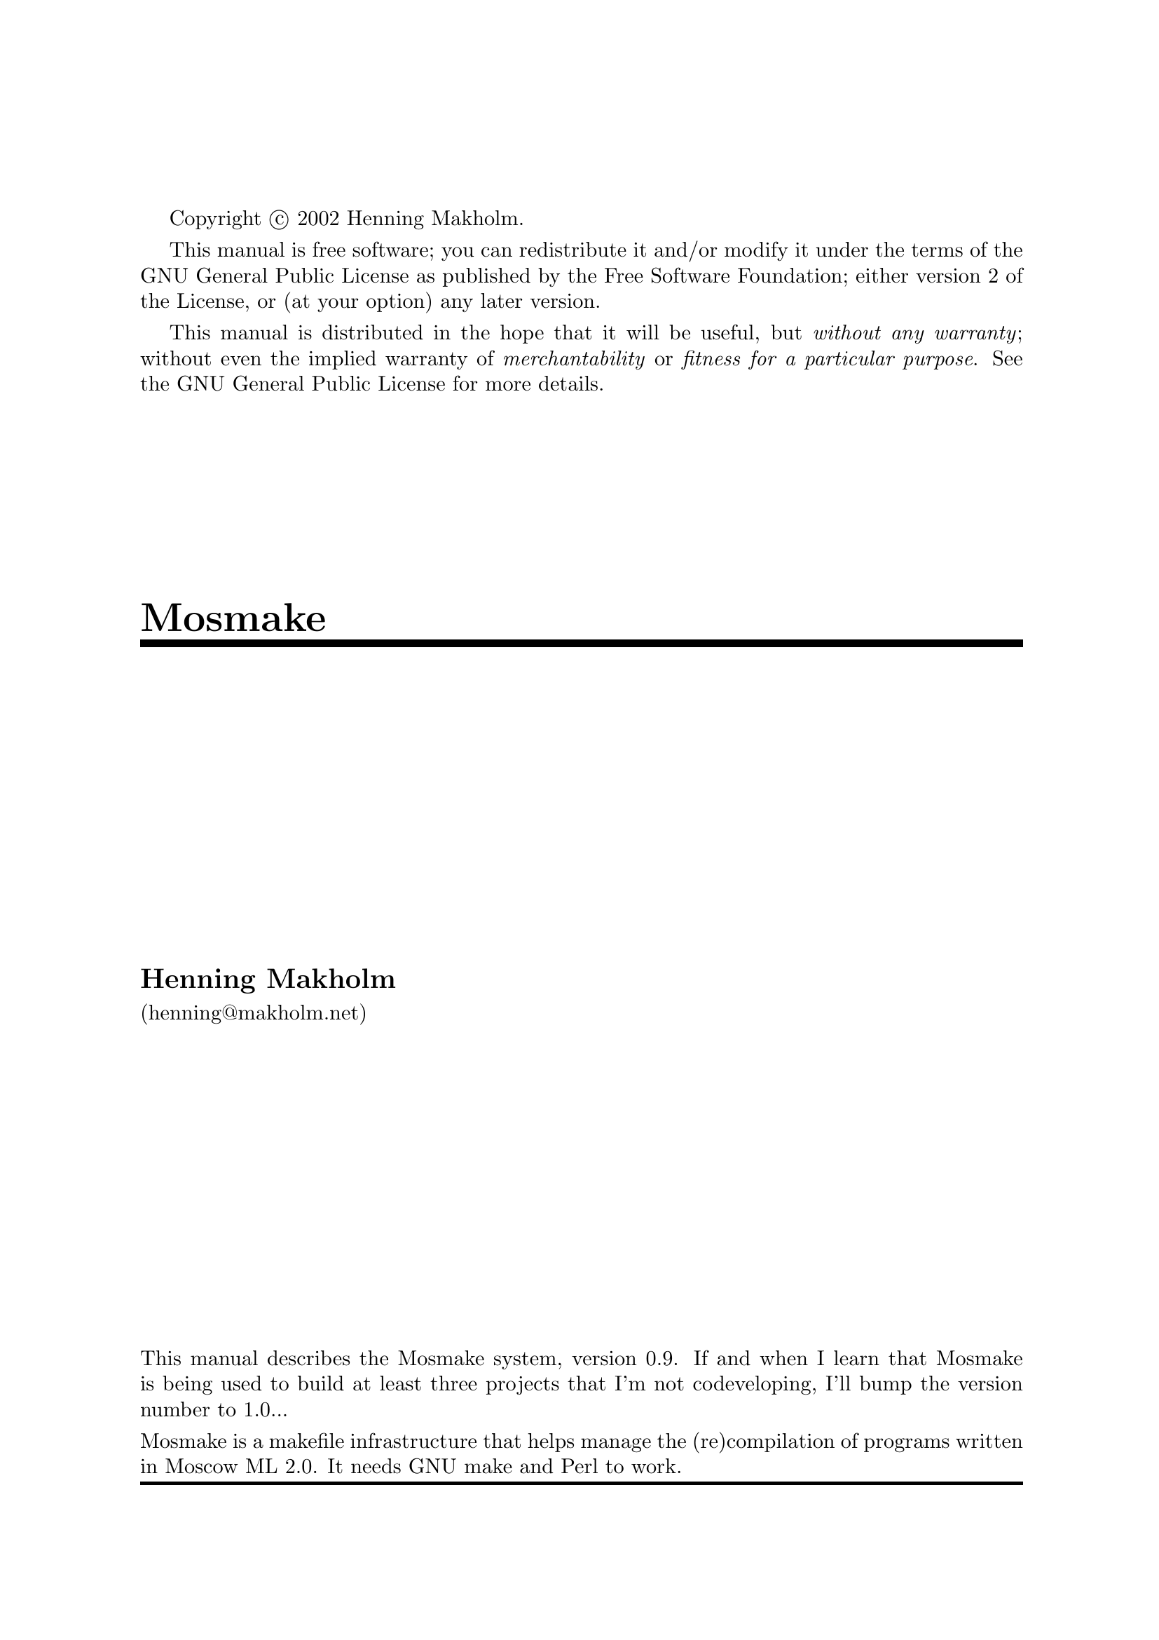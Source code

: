 \input texinfo   @c -*- texinfo -*-
@c $Id: mosmake.texi,v 1.3 2006/04/29 09:09:56 hniss Exp $
@c %**start of header
@setfilename mosmake.info
@settitle Mosmake
@afourpaper
@c %**end of header

Copyright @copyright{} 2002 Henning Makholm.

This manual is free software; you can redistribute it and/or modify
it under the terms of the GNU General Public License as published by
the Free Software Foundation; either version 2 of the License, or
(at your option) any later version.

This manual is distributed in the hope that it will be useful,
but @emph{without any warranty}; without even the implied warranty of
@emph{merchantability} or @emph{fitness for a particular purpose}.  See the
GNU General Public License for more details.

@macro thismanualdescribes
This manual describes the Mosmake system, version 0.9. If and when I
learn that Mosmake is being used to build at least three projects that
I'm not codeveloping, I'll bump the version number to 1.0...

Mosmake is a makefile infrastructure that helps manage the
(re)compilation of programs written in Moscow ML 2.0.
It needs GNU make and Perl to work.
@end macro

@titlepage
@title Mosmake
@author Henning Makholm
(henning@@makholm.net)
@vskip 0pt plus1filll
@thismanualdescribes
@end titlepage
@contents
   
@ifnottex
@node Top, Intro, (dir), (dir)
@thismanualdescribes

@menu
* Intro::                       What is Mosmake?
* Manual::                      How to use Mosmake
* Legal::                       Legal terms and small print
* Changelog::                   History of Mosmake
* Index::                       Index

@detailmenu
 --- The Detailed Node Listing ---

What is Mosmake?

* Advantages::                  Why do I want to use it?
* Disadvantages::               Reasons not to use Mosmake
* Alternatives::                Alternatives to Mosmake

How to use Mosmake

* Example::                     A crash course for the impatient
* Separate::                    How Mosmake supports separate compilation
* Structure::                   Choosing between structure and toplevel mode
* Binaries::                    Building more than one program
* Generated::                   How deal with generated source files
* Macros::                      Ways to cope with long dependency lists
* Makefile::                    The interface between Mosmake and @file{Makefile}
* Options::                     Specifying extra options for @command{mosmlc}
* Libraries::                   Linking with external libararies
* Directories::                 Cross-directory support
* Non-Unix::                    Mosmake on non-unix platforms

Separate Compilation

* Simple model::                Just the @file{@var{foo}.sml} file
* Native model::                @file{@var{foo}.sml} @math{+} @file{@var{foo}.sig}
* Full model::                  @file{@var{foo}.sml} @math{+} @file{@var{foo}-sig.sml} @math{+} @file{@var{foo}.sig}
* Hybrid model::                @file{@var{foo}.sml} @math{+} @file{@var{foo}-sig.sml}

* Which model?::                How Mosmake finds out which model you use
* Smartmake::                   Intelligenly avoid spurious recompilations

Generated source files

* mosmllex::                    The @command{mosmllex} lexer generator
* mosmlyac::                    The @command{mosmlyac} parser generator
* Generic::                     Other ways of generating files

How Mosmake interfaces with the @file{Makefile}

* Targets::                     Makefile targets defined by Mosmake
* Variables::                   Makefile variables used by Mosmake
* Peers::                       Mosmake and other makefile generators
* Implicit::                    Implicit rules you avoid colliding with

@end detailmenu
@end menu

@end ifnottex

@c ----------------------------------------------------------------------------
@node Intro, Manual, Top, Top
@chapter What is Mosmake?

@cindex Mosmake
Mosmake is what I call a @dfn{makefile infrastructure} for compiling
programs with Moscow ML 2.0. The most productive way to think of it is
as a makefile generator@footnote{Actually, Mosmake is more than a
makefile generator, because it also contains some small shell scripts
that get sandwiched between @command{make} and @command{mosmlc} during
the compilation. It's not that you need to worry about them a lot, but
they are there and they do cool things, apart from preventing Mosmake
from being ``just'' a makefile generator.}: You write down the
dependencies between your SML units in a simple, terse format, and
Mosmake will expand them to a makefile fragment that invokes the
@command{mosmlc} command-line compiler with the appropriate arguments to
compile and link your program. (If you have tried to hand-write
@file{Makefile}s that do this correctly, you'll know that this is not as
simple as it sounds. If you haven't, just trust me).

Actually,

@menu
* Advantages::                  Why do I want to use it?
* Disadvantages::               Reasons not to use Mosmake
* Alternatives::                Alternatives to Mosmake
@end menu

@c ----------------------------------------------------------------------------
@node Advantages, Disadvantages, Intro, Intro
@section Why do I want to use it?

Well, basically because it's the best thing since sliced bread. But if
you want specifics, here is a list of features:

@itemize @bullet
@item
Mosmake is written to work with the new ``toplevel mode'' of Moscow ML
2.0. Toplevel mode is what allows you to use the full SML modules
language (and then a bunch, but that's not our point here) instead of
the simplified subset that Moscow ML supported in 1.44 and earlier
versions.

@item
Units written with the old ``structure mode'' conventions are
supported too. @xref{Structure}.

@item
The SML sources for the project can be split across several
subdirectories. Mosmake transparently handles the task of fitting
together cross-directory compilations. @xref{Directories}.

@item
When used with GNU @command{make} 3.80 or newer, Mosmake will
intelligently prune parts of the rebuild process that turn out to be
unnecessary even tough that was not implied by the file modification
dates. If you change an interface, you won't trigger recompilation of
units that depend on it only indirectly. You can change comments and
layout without any cascading recompilations at all.
@xref{Smartmake}.

@item
Mosmake creates well-behaved makefile fragments that works together with
your own rules for the rest of the build process. You can add your own
rules to compile C programs, handling installation and configuration,
running the SML programs compiled with Mosmake, build SML source files
mechanically, or all of this at once. Mosmake can peacefully coexist
with a master @file{Makefile} managed by
@command{autoconf}. @xref{Peers}.
@end itemize

@c ----------------------------------------------------------------------------
@node Disadvantages, Alternatives, Advantages, Intro
@section Reasons not to use Mosmake

@cindex portability
@cindex platforms

@itemize @bullet
@item
@cindex GNU make
@cindex @command{make} implementations
The only @command{make} implementation it's known to work with is GNU make.

@item
You need a way to run Bourne shell scripts. In Windows this probably
means you need to install Cygwin or some other Un*x emulation.
@xref{Non-Unix}.

@item
@cindex Perl
You need Perl to run the makefile-generating part of Mosmake.

@item
@cindex read-eval-print loop
Mosmake assumes that your SML code forms a program that runs by itself
and does its own I/O. If, instead, your project just provides a bunch of
functions that the end user is supposed to interact with through the SML
read-eval-print loop, Mosmake may not be the thing for you.

@item
@cindex @code{VPATH}
Mosmake doesn't support @code{VPATH} builds. (@code{VPATH} is a
@command{make} feature that lets you build a project with object code,
binaries and other generated files being placed in a work directory
hierarchy that parallels a separate read-only source tree). Implementing
this would be a lot of work because Moscow ML has no good support for
putting the object-code files anywhere but right next to the source.
@end itemize

@c ----------------------------------------------------------------------------
@node Alternatives,  , Disadvantages, Intro
@section Alternatives to Mosmake

Here are some alternative ways to have done what Mosmake does for you:

@itemize @bullet
@item
@cindex @command{mosmldep} tool
@cindex automatic dependency tracking
Moscow ML itself ships with a tool called @command{mosmldep} that
creates a makefile fragment based on a simple analysis of the contents
@file{.sml} and @file{.sig} files. It has the advantage over Mosmake
that it tracks dependencies automatically. On the other hand, it only
works for structure-mode units (an obvious shortcoming), and it does not
support multiple directories either. I used it once, and it must have
had more problems than these, because I remember ending up with writing
a Perl postprocessor that converted its output into something
better. (This postprocessor can count as the earliest ancestor of
Mosmake). Don't ask me for details, though.

@item
Write your @file{Makefile} by hand. If you manage to do this for a project
larger than 5 units such that you never fail to recompile something
that must be recompiled, yet also avoid a lot of spurious
recompilations, you'll earn my respect.

@item
Don't use @command{make} at all. Type in @command{mosmlc} commands by
hand, or write a script that just recompiles everything from scratch
unconditionally.

@item
Use another ML implementation.
@end itemize

@c ----------------------------------------------------------------------------
@node Manual, Legal, Intro, Top
@chapter How to use Mosmake

@menu
* Example::                     A crash course for the impatient
* Separate::                    How Mosmake supports separate compilation
* Structure::                   Choosing between structure and toplevel mode
* Binaries::                    Building more than one program
* Generated::                   How deal with generated source files
* Macros::                      Ways to cope with long dependency lists
* Makefile::                    The interface between Mosmake and @file{Makefile}
* Options::                     Specifying extra options for @command{mosmlc}
* Libraries::                   Linking with external libararies
* Directories::                 Cross-directory support
* Non-Unix::                    Mosmake on non-unix platforms
@end menu

@node Example, Separate, Manual, Manual
@section A Simple Example

Let's begin with a simple example to show how Mosmake works. Imagine
that you have a program consisting of four SML source files.
@file{data.sml} defines your basic data structures;
@file{read.sml} and @file{write.sml} contains the actual code and both
reference stuff exported by @file{data.sml}, and @file{stuff.sml} is
the main program that calls some functions from @file{read.sml} and
@file{write.sml} but does not directly reference @file{data.sml}.

@cindex Dependencies
So you want to use Mosmake to compile this project. Put your @file{.sml}
files in some directory, and create a file called @file{Dependencies}
which reads

@cindex comments in @file{Dependencies} file
@example
data:
read: data   # This is a comment. Comments span
write: data  # from the # sign to the end of line
stuff: read write %PROGRAM
@end example

@noindent
This file defines the four units and contains information about which
units use symbols from which other units. With Mosmake you have to enter
this information by hand; in practise we've found that this is not as
big a chore as it sounds.
The line for @file{stuff} contains, in addition to the dependencies on
@file{read} and @file{write}, the special flag @code{%PROGRAM} which
tells Mosmake that @file{stuff} is a stand-alone program and not just a
module.

@cindex @code{include} line in master makefile
Also, create a @file{Makefile} that contains something like

@example
MOSMLC  = mosmlc
PERL    = perl
MOSMLFLAGS =
MOSMAKE = mosmake
include $(MOSMAKE)/Makefile.inc
@end example

@noindent
where the definition of the @code{$(MOSMAKE)} variable should be the path
to the directory where you've installed the files in the Mosmake distribution.
It can be either an absolute path or relative to your project directory;
in this example we've put Mosmake in a subdirectory called @file{mosmake}.

Now type @samp{make} -- or if you need to use some other command, like
@command{gmake}, to launch GNU @command{make} instead of another
@command{make} implementation, do that. Mosmake works only with GNU
@command{make}.

A bunch of stuff happens, culminating in the production of a binary
called @command{stuff}:

@example
$ make
perl mosmake/cooker.pl . > mosmake.dep
mosmake/wrap ./ 'data.ui data.uo' mosmlc  -toplevel -c data.sml 
mosmake/wrap ./ 'read.ui read.uo' mosmlc  -toplevel -c data.ui read.sml 
mosmake/wrap ./ 'write.ui write.uo' mosmlc  -toplevel -c data.ui write.sml 
mosmake/wrap ./ 'stuff.ui stuff.uo' mosmlc  -toplevel -c read.ui
        write.ui stuff.sml 
mosmake/wrap ./ stuff mosmlc  data.uo read.uo write.uo stuff.uo \
   -o stuff 
make[1]: `stuff' is up to date.
$ 
@end example

Depending on the version of @command{make} you use, the output may look
slightly different, but the overall pattern should be similar to the
example shown. So what happened here?

@cindex @file{mosmake.dep}
First, the Perl script @file{cooker.pl} was executed. It read your
@file{Dependencies} file and produced a makefile fragment called
@file{mosmake.dep}. That contains the black magic that tells
@command{make} how to orchestrate the (re)compilation of
@command{stuff}. Even for a small project like this, the contents of
@file{mosmake.dep} is slightly scary; you may want to take a peek at it
just to enjoy not having to understand it.

Once @file{mosmake.dep} has been generated, @command{make} automatically
reads its contents and uses it to build @file{stuff}. This is because
Mosmake's @file{Makefile.inc}, which was included from your @file{Makefile},
itself includes @file{mosmake.dep} -- and that is also what caused
@command{make} to run @file{cooker.pl} in the first place, because
@file{mosmake.dep} was found to be missing or out-of-date with respect
to @file{Dependencies}. (Got that?)

@cindex @file{wrap}
Next the @command{mosmlc} command-line compiler is run to compile each
of the SML modules in turn and then to link the final executable. You
may notice that the actual command used each time is not
@command{mosmlc} itself but @command{mosmake/wrap}. This is a small
wrapper script (hence its name) that helps out with implementing
the smartmake feature (@pxref{Smartmake}) and with compiling in
subdirectories (@pxref{Directories}). The actual
@command{mosmlc} command line begins witht the third argument to
@command{mosmake/wrap}.

In the final @command{mosmlc} command, note that Mosmake has computed that
@file{data.uo} must be linked into @file{stuff} even though @file{data}
is not mentioned in @file{stuff}'s line in @file{Dependencies}. As long
as everything is in one directory, @command{mosmlc} does not really need
to be told this, but @command{make} does need to be told that
@file{stuff} must be relinked if @file{data.uo} changes. Keeping track
of such dependencies without a tool like Mosmake would be messy ... ok,
end of commercial break. I'll try to cut down on the preaching in the
rest of the manual.

@cindex @samp{`foo' is up to date} message
Finally, an informational message that @file{stuff} is up to date
appears. This message is basically just fallout from the smartmake
logic and can be ignored. It has no real information value, except that
you can use it to see that the smartmake logic is
enabled. (@xref{Smartmake}, for more info).

@c ----------------------------------------------------------------------------
@node Separate, Structure, Example, Manual
@section Separate Compilation

Each of the units defined in the @file{Dependencies} file must use one
of the four models for separate compilation supported by Mosmake.
@ifnotinfo
@ifnothtml

@table @asis
@item ``Simple'':
@file{@var{foo}.sml} alone
@item ``Native'':
@file{@var{foo}.sml} @math{+} @file{@var{foo}.sig}
@item ``Full'':
@file{@var{foo}.sml} @math{+} @file{@var{foo}-sig.sml} @math{+} @file{@var{foo}.sig}
@item ``Hybrid'':
@file{@var{foo}.sml} @math{+} @file{@var{foo}-sig.sml}
@end table

@end ifnothtml
@end ifnotinfo

@menu
* Simple model::                Just the @file{@var{foo}.sml} file
* Native model::                @file{@var{foo}.sml} @math{+} @file{@var{foo}.sig}
* Full model::                  @file{@var{foo}.sml} @math{+} @file{@var{foo}-sig.sml} @math{+} @file{@var{foo}.sig}
* Hybrid model::                @file{@var{foo}.sml} @math{+} @file{@var{foo}-sig.sml}

* Which model?::                How Mosmake finds out which model you use
* Smartmake::                   Intelligenly avoid spurious recompilations
@end menu

@c ----------------------------------------------------------------------------
@node Simple model, Native model, Separate, Separate
@subsection The ``simple'' model

@cindex simple model for separate compilation
This is the most primitive model: The source code for the unit
@var{foo} consists of a single file called @file{@var{foo}.sml}. A single
@command{mosmlc} command translates it into @file{@var{foo}.uo} with compiled
bytecode and @file{@var{foo}.ui} with @emph{inferred} types (or signatures)
for the values and functions (or structures) defined by @file{@var{foo}.sml}.

The main problem with this model is that the type information in
@file{@var{foo}.ui} is inferred rather than speficied directly. If, for
example @file{@var{foo}.sml} defines some functions that you think of as
@code{int list -> int list}, perhaps the inferred type for one of them
will be @code{'a list -> 'a list} instead. Then bugs in dependent units
that lead them to use your function with a @code{bool list} instead will
be hard to find. More seriously, a bug in @file{@var{foo}.sml} may lead to one
of the functions actually being @code{int list -> int list list}. You
won't get any warning about this bug until you see strange type errors
in the units that use the function.

Because of this, the ``simple'' model is not recommended for general
use. There's a few situations where it comes in handy, though:

@itemize @bullet
@item
If you're in a hurry and decide to worry about maintainability later.

@item
For the main unit of a stand-alone program. Such a unit does not export
anything to other units, so its @file{.ui} file is never read at all.

@item
For a unit whose main task is to export type and/or signature
definitions. Here, the @file{.sml} file's job is to explicitly specify
what goes in the @file{.ui} file; the @file{.uo} file is just an
inconsequential byproduct.

@item
For a unit that defines a structure with an opaque signature constraint,
such that you still have explicit control over what's
exported. However, there is still a problem in that the @file{.ui} file must
be remade each time the @emph{implementation} is changed, which could
lead to a lot of recompilations of dependent units unless you're sure
that you will never do any serious development on machines where Mosmake's
smartmake feature (@pxref{Smartmake}) doesn't work.
@end itemize

@c ----------------------------------------------------------------------------
@node Native model, Full model, Simple model, Separate
@subsection The ``native'' model

@cindex native model for separate compilation
This is Moscow ML's native model. The source code for the unit @var{foo}
consists of the two files @file{@var{foo}.sml} and @file{@var{foo}.sig}.
The @file{.sig} file describes the unit's exported interface and is
compiled separately to @file{@var{foo}.ui}. Later, the @file{.sml} file
is compiled to produce bytecode in @file{@var{foo}.uo} while checking
that what the @file{.sml} actually exports match what the @file{.sig}
file claims.

@cindex @samp{+}
@cindex plus sign in @file{Dependencies}
@anchor{plus sign}
If the unit definition in the @file{Dependencies}
file contains a @samp{+} that is not part of a unit name (i.e., it must
be surrounded by whitespace), the units to the left of the @samp{+} will
only be used for compiling the @file{.sml} file but not the @file{.sig}
file. The units to the right of the @samp{+} will be used for both
compilations.  Example. A line

@example
foo: baz bar + quux
@end example

@noindent
in @file{Dependencies} will lead to rules like these in @file{mosmake.dep}:

@example
foo.ui: baz.ui bar.ui foo.sig
        mosmlc -c -toplevel baz.ui bar.ui foo.sig
foo.uo: baz.ui bar.ui quux.ui foo.ui foo.sml
        mosmlc -c -toplevel baz.ui bar.ui quux.ui foo.sml
@end example

@noindent
(execpt that the rules really produced are more complex to take account
of various bells and whistles like the smartmake feature).

If there is no @samp{+} in the @file{Dependencies} line, all the
units mentioned will be used to compile the @file{.sig} as well as the
@file{.sml} file.

For units compiled in ``structure mode'' (@pxref{Structure}) this
model is ideal, but there is a problem with ``toplevel mode'' (which
is the default for Mosmake). Namely, if the @file{.sml} file defines a
@emph{name} that is not mentioned in the @file{.sig} file, you will get
compiler warnings when compiling the @file{.sml} file. One way to avoid
this is to wrap internal definitions in @code{local ... in ... end}
blocks, but that can become unwieldy if the relationship between
internals and exported functions is complex.

A better way to get rid of the warning would be to use an opaque
signature constraint (@code{:>}), but here the problem is that the
signature specified in the @file{.sig} is not in scope during the
compilation of the @file{.sml} file. @xref{Full model}, for the
recommended way to solve that problem.

Use the ``native'' model

@itemize @bullet
@item
For units originally written for Moscow ML without thought of Mosmake.

@item
For units whose implementation contain few enough internal definitions
that you find it manageable to protect them with @code{local} blocks.
@end itemize

@c ----------------------------------------------------------------------------
@node Full model, Hybrid model, Native model, Separate
@subsection The ``full'' model

@cindex full model for separate compilation
This model is the recommended full bells-and-whistles model for
Mosmake. It works like the ``native'' model, except that there is a
@emph{third} file called @file{@var{foo}-sig.sml}. This file is compiled
to @file{@var{foo}-sig.ui} (and @file{@var{foo}-sig.uo}); thereafter
@file{@var{foo}-sig.ui} is included in the compilation of
@file{@var{foo}.sig} and @file{@var{foo}.sml}.

Typically @file{@var{foo}-sig.sml} defines a signature, and
@file{@var{foo}.sig} contains a single line declaring that
@file{@var{foo}.sml} exports a unit with that signature. Example:

@noindent
@file{@var{foo}-sig.sml} contains:
@example
signature FOO = sig
    datatype fuzzy = Yes | Maybe | No
    val certain : fuzzy -> bool
    (* ... *)
end
@end example

@noindent
@file{@var{foo}.sig} contains:
@example
structure Foo : FOO
@end example

@noindent
@file{@var{foo}.sml} contains:
@example
structure Foo :> FOO = struct
    datatype fuzzy = Yes | Maybe | No
    val internal = "I'm not exported from the unit"
    fun certain Yes = true
      | certain _ = false
    (* ... *)
end
@end example

The @file{-sig.sml} file is compiled in the same environment as the
@file{.sig} file -- that is, the units it may depend on are those before
the plus sign on the unit's @file{Dependencies} line. @xref{plus sign}.

Use the ``full'' model

@itemize @bullet
@item
When you want the full power of Mosmake's separate-compilation management.

@item
As the default choice for new units where no other model is clearly more
appropritate, if you value consistency.
@end itemize

@c ----------------------------------------------------------------------------
@node Hybrid model, Which model?, Full model, Separate
@subsection The ``hybrid'' model

This model has a @file{@var{foo}-sig.sml} file but no
@file{@var{foo}.sig} file.  Thus, it combines the advangages of the
``full'' model with the disadvantages of the ``simple'' model.

First, @file{@var{foo}-sig.sml} is compiled in the enviroment in which
@file{@var{foo}.sig} file @emph{would} have been compiled if it existed;
see @ref{plus sign}. Then @file{@var{foo}.sml} is compiled in an environment
comprising all the units on its @file{Dependencies} line (ignoring a
@samp{+} separator if it exists) plus the definitions in
@file{@var{foo}-sig.sml}.

Use the ``hybrid'' model

@itemize @bullet
@item
@cindex SML/NJ
As a quick(er) way to integrate sources that follow the SML/NJ
convention of defining a named signature in a file called
@file{@var{foo}.sig} and using it in a signature constraing in
@file{@var{foo}.sml}. You will need to rename @file{@var{foo}.sig} to
@file{@var{foo}-sig.sml}, because @command{mosmlc} assumes that all
@file{.sig} files belong to the ``native'' model whose @file{.sig}
syntax won't accept the SML/NJ paradigm.

You also still need to write down the dependencies between the units you
import by hand. If anyone writes a tool that automatically creates a
@file{Dependencies} file for Mosmake using dependency information from
SML/NJ's Compilation Manager, I'd love to hear about it.

@item
As an alternative to the ``full'' model if you're sure that you'll
never need to do serious development work on a system where the
smartmake feature (@pxref{Smartmake}) doesn't work. Then you don't need
to clutter your directories with @file{.sig} files, and Smartmake makes
sure that you can change the implementation of a unit witout necessarily
recompiling the units that depend on it.
@end itemize

@c ----------------------------------------------------------------------------
@node Which model?, Smartmake, Hybrid model, Separate
@subsection How Mosmake finds out which model you use

The four models can be mixed seamlessly; each unit in your project can
have its own model (until you run out of models to choose from, that is).

@cindex @file{mosmake.dep}, rebuilding
Which model is used is determined for each unit by Mosmake's
@file{cooker.pl} script when @file{mosmake.dep} is generated, based on
whether the @file{.sig} and/or @file{-sig.sml} files exist at that
time. This means that if you decide to change the mode of one of your
units, you need to provoke a rebuilding of @file{mosmake.dep}, or the
compilation will go wrong.

@cindex @samp{make depend}
The easiest way to trigger the rebuilding is to @command{touch}(1)
the @file{Dependencies} file, but you can also type @samp{make depend}
to explictly rebuild @file{mosmake.dep}.

@c ----------------------------------------------------------------------------
@node Smartmake,  , Which model?, Separate
@subsection The ``smartmake'' feature

(You may skip this section if you're not curious and you're not going to
create complex makefiles just yet).

@cindex smartmake
The preceding sections have been referring to the ``smartmake'' feature
a lot; what is it, actually? Smartmake is special code to take advantage
of the fact that

@quotation
Often, when a @file{.ui} file is remade, the unit interface it describes
does not actually change.
@end quotation

@noindent
Possible reasons why the @file{.ui} needed to be remade include
@itemize @minus
@item
Layout or comments in the corresponding @file{.sig} files were changed.
@item
There is no @file{.sig} file, and the @file{.sml} file was edited to
change the implementation without changing its interface. The @file{.ui}
got remade as a side-effect of compiling a new @file{.uo} file.
@item
Another @file{.ui} file that was necessary to compile this @file{.ui}
file had a new timestamp without actually changing (or without actually
changing anything relevant to this unit), so @command{make} considered
the dependent @file{.ui} file out-of-date.
@end itemize

Note especially the last item. It means that the mere correction of a
misspelled comment in a @file{.sig} file at the bottom of the dependency
hierarchy can trigger a cascade of recompilations that means that most
units in the program will be recompiled. This has a tendency to make
programmers wary of fixing documentation errors in such units.

``Smartmake'' is my codeword for a collection of black magic in Mosmake
that makes @command{make} recognize when a freshly remade @file{.ui}
file hasn't in fact changed, and thus stop the recompilation cascade at
that point. Just because we can, the same treatment is applied to
@file{.uo} files, such that you can fix a comment in an @file{.sml} file
without needing to redo the entire link step.

@cindex GNU make, bugs in
Smartmake does not work with versions of GNU @command{make} earlier than
3.80. The early versions have bugs that prevent the black magic from
working properly. If Mosmake detects that it runs on an old version of
@command{make}, Smartmake will be turned off by default.
Smartmake can be also turned on or off explicitly by giving
@samp{SMARTMAKE=yes} or @samp{SMARTMAKE=no} on the @command{make}
command line.

@cindex @command{touch} commands from Smartmake
@cindex retouching
When Smartmake decides that a file which @emph{would} have been
recompiled without Smartmake does not @emph{need} to be recompiled, it
changes its timestamp such that the next @command{make} will not
consider it out-of-date again. Thus you'll see a sequence of
@command{touch} line in the output of @command{make} when Smartmake has
been in action.

@anchor{smartmade}
@cindex @code{,smartmade} pseudo-filenames
So that it can do this retouching, Smartmake must be able to sandwich
some code in between the toplevel target you give on the @command{make}
command line, and the actual compilation commands. That means that if
you just type @samp{make @var{filename}}, the file will be built
@emph{without} Smartmake, even if Smartmake is otherwise turned on.
Instead you must type type @samp{make @var{filename},smartmade}.
(That is, the filename with the suffix @samp{,smartmade} appended).
If Smartmake is turned off, the @samp{,smartmade} part does nothing.

When you just do a @samp{make all}, this happens for you behind the
scenes. Mosmake will automatically declare that the default target
@file{all} depends on @file{@var{binary},smartmade} instead of just
@var{binary}. But there are other situations where you must be
aware of this, lest you lose the benefits of Smartmake:

@itemize @bullet
@item
If you just want to build a single binary among several possible ones,
you may want to say @samp{make @var{binary},smartmade} instead of just
@samp{make @var{binary}}.

@item
Likewise, if you just want to test-build, say, a @file{.uo} file in
order to test for type errors in its source, you @emph{may} want to do
@samp{make @var{foo}.uo,smartmade} instead of @samp{make @var{foo}.uo}.
Mosmake contains a pattern rule that will make this pattern work for all
filenames as long as they are given on the @command{make} command
line. Of course, you may also save the extra typing if you think that
the savings form Smartmake in this particular build will not be
worthwhile.

@item
@cindex conditional inclusion of programs in @file{all} target
If you want to let other metatargets than @file{all} depend on
Mosmake-built programs -- say, if you have an @file{install-@var{foo}}
target that makes sure that @var{foo} is up-to-date and then installs it
somewhere -- you'll want to have the metatarget depend on
@file{@var{foo},smartmade} instead of just @var{foo}. Similary if you
want (perhaps conditionally, based on configuration-time choices) to add a
program declared @code{%OPTIONAL} to the @file{all} target.

@item
If you want @command{make} to @emph{run} a Mosmake-built program to
produce some output that is itself a target file, things begin to get
difficult. You can't let the command that runs your program depend on
@file{@var{binary},smartmade}, because in general no file with that name
will ever exist, so the output from your program will be considered
``always out of date'' and regenerated @emph{each} time @command{make}
considers it. So the output file must depend on the @var{binary} itself,
and if you want Smartmake to control the recompilation of the binary,
you have to add the @samp{,smartmade} step to the eventual target of the
computations with its output.
@end itemize

Perhaps the last case ought to be explained through an example. Imagine
that what you really want to do is to have something like this in the
@file{Makefile}:

@example
...
include $(MOSMAKE)/Makefile.inc
rawdata: myprog
      ./myprog > rawdata
cooked: rawdata
      sort -u < rawdata > cooked
all: cooked
install: cooked
      cp cooked /usr/local/share/smurfs/cooked
.PHONY: all install
@end example

@noindent
where Mosmake builds a single @code{%OPTIONAL} program called
@file{myprog}.

Here, Smartmake will @emph{not} be used to recompute @file{myprog} when
you type @samp{make all} or @samp{make install}. Of course you can type
@samp{make install,smartmade} to enable the Smartmake each time, but
you'll quickly tire of that. A better solution is to do

@example
all: cooked,smartmade
install: cooked,smartmade
        cp cooked /usr/local/share/smurfs/cooked
@end example

@noindent
or, even nicer yet in general,

@example
all: cooked,smartmade
install: all
        cp cooked /usr/local/share/smurfs/cooked
@end example

@cindex phony targets not @samp{,smartmade}
Whatever you do, @strong{do not} declare any @samp{,smartmade} targets
``phony'' (@pxref{Phony targets,,,make,The GNU make manual}). Even
though this in general sounds like the Right Thing to do, it will
prevent @command{make} from finding the pattern rule that Mosmake uses
internally to implement the @samp{,smartmade} mechanism.

@c ----------------------------------------------------------------------------
@node Structure, Binaries, Separate, Manual
@section Structure mode

@cindex toplevel mode
By default, Mosmake assumes that the units defined in the
@file{Dependencies} file are to be compiled in Moscow ML's
``toplevel'' mode. That allows you to use the full SML modules
language, and decouples structure names from file names (which is a Good
Thing even though it will be easier to navigate your code if you
maintain some kind of informal relation between structure and file
names).

@cindex structure mode
The main advantage of the older ``structure'' mode is that
@command{mosmlc} can find the unit implementing a given structure from
the file name; thus once you mention an unknown structure in SML source,
@command{mosmlc} will automatically look for a structure-mode unit that
implements it. By contrast, when you use toplevel-mode units, they must
be enumerated explicitly on the @command{mosmlc} command line. But
Mosmake takes care of that for you, so there's little reason why you'd want
to @emph{create} a structure-mode unit for a Mosmake-managed project.

However, you may want to @emph{reuse} an existing unit that is written to
be compiled in structure mode. The syntax and semantics of source files
differ subtly between the two modes, so unles the existing unit comes
without a @file{.sig} file and includes its own structure heading, it
cannot be compiled in toplevel mode.

@cindex @code{%STRUCTURE} flag
Mosmake allows you to override the default mode of toplevel on a
unit-by-unit basis, by adding the flag @code{%STRUCTURE} among the
depended-on units on the @file{Dependencies} line that declares the
unit.

@c ----------------------------------------------------------------------------
@node Binaries, Generated, Structure, Manual
@section Building more than one program

@cindex @code{%PROGRAM} flag
Often, the same set of source files are used to build several related
programs. Mosmake handles such a situation seamlessly: just add a
@code{%PROGRAM} flag to the @file{Dependencies} line for each unit that
is the main unit of a program.

@cindex binary, name of
The name of the binary for a program will be the same as the name of its
main unit. This cannot be overridden, sorry. But noone says that the
unit Mosmake thinks is the main unit must be the one doing the work. You
can have

@example
binary: realmain %PROGRAM
@end example

@noindent
in @file{Dependencies} and have an @emph{empty} @file{binary.sml}
file. Then @file{realmain.sml} will @emph{effectively} become the main
program.

@cindex @code{%OPTIONAL} flag
@anchor{Optional}
By default, @samp{make all} will build all the programs known to
Mosmake. If you want to exclude some program from the build (say,
because its source is under development and doesn't always compile
without errors), add the flag @code{%OPTIONAL} to the
@file{Dependencies} line together with @code{%PROGRAM}. Then @samp{make
all} will not build the program, but you can still build it explicitly
by @samp{make @var{programname}} (or better: @samp{make
@var{programname},smartmade}; @pxref{smartmade}, for an explanation).

@c ----------------------------------------------------------------------------
@node Generated, Macros, Binaries, Manual
@section Generated source files

Mosmake works well with SML source files that must be generated from
other sources. There is special support for the @command{mosmllex} and
@command{mosmlyac} tools (because they are the ones we use in the
project that prompted the development of Mosmake); other ways of
generating source files can be added at will.

@menu
* mosmllex::                    The @command{mosmllex} lexer generator
* mosmlyac::                    The @command{mosmlyac} parser generator
* Generic::                     Other ways of generating files
@end menu

@c ----------------------------------------------------------------------------
@node mosmllex, mosmlyac, Generated, Generated
@subsection The @command{mosmllex} lexer generator

@cindex @command{mosmllex} lexer generator
@cindex @code{%MOSMLLEX} flag
To have @file{@var{foo}.sml} generated automatically from
@file{@var{foo}.lex} using the lexer generator @command{mosmllex}, add
the flag @code{%MOSMLLEX} to the @file{Dependencies} line for @var{foo}.

@cindex @code{$(MOSMLLEX)} variable
You must also make sure that the @code{$(MOSMLLEX)} variable is defined
somewhere in the @file{Makefile} to unfold to the command used to run
@command{mosmllex}.

@var{foo} will be compiled in structure mode (because that's what
@command{mosmllex} generates; @pxref{Structure}) and according to either
the ``simple'' or ``native'' model (@xref{Simple model}, and @ref{Native
model}) depending on whether @file{@var{foo}.sig} exists.

Note that @file{@var{foo}.sig} is not autogenerated, but it will be
recognised if you write one by hand.

@c ----------------------------------------------------------------------------
@node mosmlyac, Generic, mosmllex, Generated
@subsection The @command{mosmlyac} parser generator

@cindex @command{mosmlyac} parser generator
@cindex @code{%MOSMLYAC} flag
To have @file{@var{foo}.sml} and @file{@var{foo}.sig} generated
automatically from @file{@var{foo}.grm} using the parser generator
@command{mosmlyac}, add the flag @code{%MOSMLYAC} to the
@file{Dependencies} line for @var{foo}.

@cindex @code{$(MOSMLYAC)} variable
You must also make sure that the @code{$(MOSMLYAC)} variable is defined
somewhere in the @file{Makefile} to unfold to the command used to run
@command{mosmlyac}.

@var{foo} will be compiled in structure mode (because that's what
@command{mosmlyac} generates; @pxref{Structure}) and according to
the ``native'' model (@pxref{Native model}).

@file{@var{foo}-sig.sml} will be ignored even if it exists.

@c ----------------------------------------------------------------------------
@node Generic,  , mosmlyac, Generated
@subsection Generic support for generated files

If you need to generate source files in a way not directly supported by
Mosmake, go right ahead and add rules that describe how, to your
@file{Makefile}. Then @command{make} will combine them the Mosmake's
rules about how to @emph{use} the files.

@cindex @code{%DOTSIG} flag
@cindex @code{%DASHSIG} flag
If you autogenerate @file{.sig} or @file{-sig.sml} files, there is a
risk that the autogenerated files will not be present when Mosmake looks
for them to decide which separate-compilation model the unit uses
(@pxref{Which model?}). You can instruct Mosmake to expect the
autogenerated files nevertheless, by adding a @code{%DOTSIG} and/or
@code{%DASHSIG} flag to the unit's @file{Dependencies} line.

@cindex @code{%NODOTSIG} flag
@cindex @code{%NODASHSIG} flag
There are also complementary @code{%NODOTSIG} and @code{%NODASHSIG}
flags. @code{%NODASHSIG} can be useful if you want do treat
@file{@var{foo}-sig} as a separate unit with its own @file{Dependencies}
line. @code{%NODOTSIG} is less useful -- even if you convince Mosmake
that @file{@var{foo}.sig} does not exist, @command{mosmlc} is going to
look for it and complain if it finds it and it has not been compiled.

@c ----------------------------------------------------------------------------
@node Macros, Makefile, Generated, Manual
@section How to cope with long dependency lists

As your project grows, eventually some units will likely have so many
dependencies that they cannot be specified on a single
@file{Dependencies} line that will fit in your editor window.
This section describes ways to cope with that.

@subsection Extension lines

@cindex extension line
@cindex continuation line
The most straightforward solution is to continue the dependency list
onto the next line. The next line must start with a space or tab
character, which will signal to Mosmake's parser that the line counts as
an extension of the unit definition already started.

Another way of saying this is that a newline followed by whitespace
counts as no newline at all, except that it does end a @samp{#}
comment.

Thus, instead of

@example
myprog: foobar foobaz foofum blarp gargle %PROGRAM
# NB! blarp is for the infix declaration of -*-
@end example

@noindent
you can write

@example
myprog: foobar foobaz foofum
   blarp # for infix decl of -*-
   gargle %PROGRAM
@end example

Note that Mosmake does @emph{not} support the @samp{\@var{newline}}
continuation feature of @command{make} or the Unix shell.

@subsection Brace expansion

@cindex brace expansion
Mosmake supports ``brace expansion'' similar to what not too ancient
Unix shells implement: Instead of

@example
myprog: foobar foobaz foofum blarp gargle %PROGRAM
@end example

@noindent
you can write

@example
myprog: foo@{bar,baz,fum@} blarp gargle %PROGRAM
@end example

This does not look impressive, but it can be used with good effect to
improve legibility of @file{Dependencies} files in a multi-directory
setting. @xref{Directories}.

Brace expansion also nests:

@example
myprog: foo@{ba@{r,z@},fum@} blarp gargle %PROGRAM
@end example

@noindent
though it is hard to imagine a case where it would not lead to
``write-onlyness'' of the @file{Dependencies} file rather than
simplifying it.

@subsection Macros

@cindex macros
Macros are canned sequences of unit names that can be used on the
right-hand side of a unit definition. A macro is defined with an equals
sign in the @file{Dependencies} file:

@example
FOO = foobar foobaz foofum
myprog: FOO blarp gargle %PROGRAM
@end example

This is convenient if you have sets of units that are used together by
many other units. Mosmake makes no distinction between the name of a
macro and the name of a unit, but I suggest using upper case for macro
names.

The use of a macro can come either before or after its definition; the
entire @file{Dependencies} file is read by Mosmake before macros are
processed. Macros can reference other macros, but recursion between
macros is not allowed (nor meaningful):

@example
FOO = foobar foobaz foofum
myprog: FOOBLARP gargle %PROGRAM
FOOBLARP = FOO blarp
@end example

A macro may not contain any @samp{%@var{keyword}} flags, and the @samp{+}
that separates interface dependencies from implementation dependencies
(@pxref{plus sign}) may not come from a macro, either. A macro
@emph{can}, however, contain bracket-delimited compilation options
(@pxref{Options}).

If the same unit appears more than once in the dependency list after all
macros have been expanded (often because several different macros that
were used overlap), all but the first instance of each unit name is
silently deleted.

@example
FOO = foobar foobaz foofum
BELCH = blarp foobar gargle
myprog: FOOBAR BELCH %PROGRAM
@end example

@c ----------------------------------------------------------------------------
@node Makefile, Options, Macros, Manual
@section How Mosmake interfaces with the @file{Makefile}

As described in @ref{Example}, you connect Mosmake and @command{make} by
including @file{$(MOSMAKE)/Makefile.inc} in your @file{Makefile}. You can
(and often will) have other definitions of your own in the
makefile; this section describes the interaction between your own
definitions and Mosmake.

@menu
* Targets::                     Makefile targets defined by Mosmake
* Variables::                   Makefile variables used by Mosmake
* Peers::                       Mosmake and other makefile generators
* Implicit::                    Implicit rules you avoid colliding with
@end menu

@c ----------------------------------------------------------------------------
@node Targets, Variables, Makefile, Makefile
@subsection Makefile targets defined by Mosmake

These are the targets defined by Mosmake, in addition to actual files
that can be built. All of these are declared @code{.PHONY}
(@pxref{Phony targets,,,make,The GNU make manual}).

@table @file
@item all
@cindex @file{all} target
@cindex @samp{make all}
Mosmake contains rules to let @file{all} depend on all the binaries
defined by @file{Dependencies} (except those marked @code{%OPTIONAL},
@pxref{Optional}). Thus, @samp{make all} will build all the programs.

Mosmake does not add any @emph{commands} for @file{all}, so you can add
your own commands if you can think of a reason to do so. Of course, you
can also add your own prerequisites for @file{all}.

If @file{mosmake.dep} is included in @file{Makefile} before any explicit
rule, @file{all} will be the default target (i.e., @samp{make} alone
will be equivalent to @samp{make all}).

@item ajour
@cindex @file{ajour} target
@cindex @samp{make ajour}
The target @file{ajour} is set up to explicitly depend on
@file{mosmake.dep}. Thus @samp{make ajour} will make sure that
@file{mosmake.dep} is up-to-date with respect to @file{Dependencies}.
Normally GNU @command{make} will do this spontaneously because
@file{mosmake.dep} is @code{include}d; the @file{ajour} target is
provided as a fall-back in case the automatic mechanism somehow
fails. Also, @samp{make ajour} is a convenient way to stop
@command{make} from starting compilations when all you want to do is
make sure that the makefile complex is up to date.

Mosmake does not add any commands for @file{ajour} itself. You're free
to add prerequisites and/or commands of your own. In my own projects
I let @file{ajour} depend on all files that are somehow generated during
the (@command{autoconf}-supported) configurations phase.

@item clean
@cindex @file{clean} target
@cindex @samp{make clean}
@cindex backup file
Mosmake adds an internal dependency to the @file{clean} target that will
make @samp{make clean} delete all intermediate @file{.ui} and @file{.uo}
files, all programs built by Mosmake, all @file{.sml} and
@file{.sig} files created by @command{mosmllex} and @command{mosmlyac},
and all files whose name ends with @samp{~} (those are usually Emacs
backup files).

Mosmake does not add any commands for @file{clean} itself. You're free
to define your own commands (or prerequisites) for @file{clean}; those
will be run in addition to those provided by Mosmake.

@item mostlyclean
@cindex @file{mostlyclean} target
@cindex @samp{make mostlyclean}
As @file{clean}, except that executable programs built by Mosmake will
@emph{not} be deleted.

@item realclean
@cindex @file{realclean} target
@cindex @samp{make realclean}
As @file{clean}, except that @file{mosmake.dep} will @emph{also} be
deleted.

@item depend
@cindex @file{depend} target
@c @cindex @samp{make depend}
@samp{make depend} will force @file{mosmake.dep} to be rebuilt, even if
it is newer than @file{Dependencies}. Use this when you add or remove
@file{.sig} or @file{-sig.sml} files; see @ref{Which model?}.
@end table

@c ----------------------------------------------------------------------------
@node Variables, Peers, Targets, Makefile
@subsection Makefile variables used by Mosmake

These are the makefile variables that influence Mosmake's
operation. Some, but not all, of the variables will work even if they
are set below the @samp{include $(MOSMAKE)/Makefile.inc} line in
@file{Makefile}, but this manual does not document which are which. The
best practise is to set all relevant variables at the top of
@file{Makefile}.

@table @code
@item $(EXEEXT)
@cindex @code{$(EXEEXT)} variable
Set this to @samp{.exe} if stand-alone binaries built by
@command{mosmlc} have that extension (i.e. on Microsoft OS'es), blank
otherwise. Usually you'll do this with an @command{autoconf}-produced
@command{configure} script; see @ref{Peers}.

@cindex buffer overflow in @command{mosmlc}
@cindex response file
Setting @code{$(EXEEXT)} to @samp{.exe} will also make Mosmake try to
use a ``response file'' via the @option{-files} option of
@command{mosmlc} when linking programs. This works around a buffer
overrun in the Win32 version of @command{mosmlc} in Moscow ML version
2.0. (A similar buffer overflow occurs when @emph{compiling} a unit that
uses many other units; that has no workaround at present).

@item $(MOSMAKE)
@cindex @code{$(MOSMAKE)} variable
Set this to the path to the directory where you've unpacked Mosmake. The
path can be either absolute or relative to your project directory. Mosmake
uses this to locate its own components.

@item $(MOSMAKE.@var{xxx})
Names consisting of @samp{MOSMAKE} followed by a dot and other
characters are reserved for use internally by Mosmake. Do not define.

@item $(MOSMAKEDEPS)
If set, used instead of @file{Dependencies} as the name of the file from
which unit-definitions are read. @xref{Peers}.

@item $(MOSMAKEDIRS)
@cindex @code{$(MOSMAKEDIRS)} variable
If set, lists the @emph{directories} where @file{Dependencies} files are
found. @xref{Directories}.

When @code{$(MOSMAKEDIRS)} is not set, a single @file{Dependencies} file
in the same directory as the master @file{Makefile} will be expected.

@item $(MOSMLC)
@cindex @code{$(MOSMLC)} variable
Set this to the command that starts Moscow ML's command-line
compiler. Usually this will just be @samp{mosmlc}, but you may need to
add a path if @command{mosmlc} is not in your search path

@item $(MOSMLC.@var{xxx})
Names consisting of @samp{MOSMLC} followed by a dot and other letters
are reserved for use internally by Mosmake. Do not define

@item $(MOSMLFLAGS)
@cindex @code{$(MOSMLFLAGS)} variable
Set this if you want certain flags passed to @emph{all} invocations of
@command{mosmlc} by Mosmake. I use it to add @option{-liberal} to all
compilations.

@item $(MOSMLLEX)
Set this to the command to start @command{mosmllex}, usually just
@samp{mosmllex}. @xref{mosmllex}.

@item $(MOSMLYAC)
Set this to the command to start @command{mosmlyac}, usually just
@samp{mosmlyac}. @xref{mosmlyac}.

@item $(PERL)
@cindex @code{$(PERL)} variable
Set this to the command to start the Perl interpreter, usually just
@samp{perl}.

@item $(RM)
@cindex @code{$(RM)} variable
The command used by the @file{clean} family of targets to delete
unwanted files. GNU @command{make} sets this to @samp{rm -f} by default;
usually there is no reason to change this, but many people prefer to
give this value explicitly at the beginning of @file{Makefile} for
documentation purposes.

@item $(SMARTMAKE)
@cindex @code{$(SMARTMAKE)} variable
Set this to @samp{yes} or @samp{no} to override the default choice of
whether or not to turn on the Smartmake logic. The default is to turn it
on when the version of GNU @command{make} that is used is at
least 3.80. @xref{Smartmake}.
@end table

@c ----------------------------------------------------------------------------
@node Peers, Implicit, Variables, Makefile
@subsection Mosmake and other makefile generators

Mosmake is designed to be friendly towards other systems that generate
makefile fragments. If you have trouble combining Mosmake with
other such generators, I hope it isn't Mosmake's fault. If you think it
nevertheless is, please write and tell me about it.

@cindex @code{$(MOSMAKEDEPS)} variable
As a general concession to peaceful coexistence. Mosmake can use another
file name than @file{Dependencies} for the file that contains unit
definitions. Just set the makefile variable @code{$(MOSMAKEDEPS)}
to the alternative filename before including Mosmake's @file{Makefile.inc}.

@subsubsection GNU @command{autoconf}
@cindex @command{autoconf}
Mosmake works well together with a master @file{Makefile} that is
managed by GNU @command{autoconf}. Just let your
@file{Makefile.in} contain the @samp{include $(MOSMAKE)/Makefile.inc}
line and it will pass through to @file{Makefile} unchanged.

It is advantageous to let @command{autoconf} handle the values of many
of the makefile variables Mosmake depends on (@pxref{Variables});
especially the @code{$(EXEEXT)} variable.

@xref{Smartmake}, for a discussion of points to observe if you want a
program to be built conditionally depending on configuration choices.

@subsubsection GNU @command{automake}
@cindex @command{automake}
I have not tried to inferface Mosmake with GNU @command{automake}, and I
wouldn't recommend @command{automake} to my worst enemy. The tricky
thing would be to somehow get Mosmake's @file{Makefile.inc} included in
the final @file{Makefile} or @file{Makefile.in} without being
interpreted by @command{automake}. (That's why @command{automake} is
Evil -- it usurps your control of the top-level @file{Makefile}).

@c ----------------------------------------------------------------------------
@node Implicit,  , Peers, Makefile
@subsection Implicit rules to avoid

@cindex implicit rules
@cindex pattern rules
@cindex suffix rules
Mosmake defines a number of implicit rules (@pxref{Implicit,,,make,The
GNU make manual}) for its internal purposes. Due to the structure of
@command{make}'s rule database, you cannot define your own rules for
target-dependency relations that match the internal rules. It is OK to
write @emph{explicit} rules for files that would otherwise match one of
Mosmake's implicit rules, but remember to give the rules some commands,
if only an empty sequence of commands (wich is different from no command
sequence).

@table @asis
@item @file{@var{%}.sml} to @file{@var{%}.ui} and/or @file{@var{%}.uo}
For technical reasons Mosmake has to use a pattern rule for this, but it
depends on several internal variables, so you cannot use it for
@file{.sml} files whose compilation is not handled by Mosmake.

@item @file{@var{%}.lex} to @file{@var{%}.sml}
Mosmake has a rule to invoke @command{mosmllex}; see @ref{mosmllex}.
At the time of this writing it can also be used outside Mosmake-managed
compilations, but do not count on this to stay true in future versions
of Mosmake.

@item @file{@var{%}.grm} to @file{@var{%}.sml} and/or @file{@var{%}.sig}
Mosmake has a rule to invoke @command{mosmlyac}; see @ref{mosmlyac}.
At the time of this writing it can also be used outside Mosmake-managed
compilations, but do not count on this to stay true in future versions
of Mosmake.

@item @file{@var{%}} to @file{@var{%},smartmade}
This rule serves as an enabler for the Smartmake logic; see @ref{Smartmake}.
@end table 

@c ----------------------------------------------------------------------------
@node Options, Libraries, Makefile, Manual
@section Extra @command{mosmlc} options

You can add an option to @emph{all} @command{mosmlc} commands by
putting it in the makefile variable @code{$(MOSMLFLAGS)}.

@cindex verbatim text for command lines
@cindex @command{mosmlc} options
Sometimes you may wish to include options to a select few
@command{mosmlc} invocations only. If you add @samp{<c:@var{text}>} to
the @file{Dependencies} line for a unit (or to a macro mentioned by that
line), the @var{text} will be added @emph{verbatim} to the
@command{mosmlc} commands that compile that unit. (There may be up to
three such commands, depending on which separate-compilation model you
use; @pxref{Separate}).

The @var{text} can contain spaces and other special characters (even
@samp{#}, @samp{@{}, @samp{@}}), but may not span lines. If you want to
have @samp{<} or @samp{>} in the @var{text}, double them (i.e.,
@samp{<<} or @samp{>>}).

Similarly, if you add @samp{<l:@var{text}>} to the definition of a unit,
the @var{text} will be added to the @command{mosmlc} command that
@emph{links} any program that include the unit.

Either of these constructions can be repeated as many times as you
need; the @var{text}s will appear on the command lines in the order
they're given in the @file{Dependencies} file.

If you want the same @var{text} to be used in both compilation and
linking commands, you can abbreviate @samp{<c:@var{text}> <l:@var{text}>}
to @samp{<cl:@var{text}>}.

@c ----------------------------------------------------------------------------
@node Libraries, Directories, Options, Manual
@section Linking with external libararies

@cindex libraries
@cindex library
Sometimes you need to link your code with a third-party SML library
whose source code is not part of your own project. Perhaps you don't
even @emph{have} the source code but only a collection of @file{.ui} and
@file{.uo} files.

You may be lucky that the library is written with Mosmake in mind. In
that case you can just put a symbolic link to the library in your
project directory and include its @file{Dependencies} file using the
cross-directory support we'll discuss in @ref{Directories}. Otherwise
you need to do more work youself. (Libraries with Mosmake support do not
exist at the time of this writing, but I think it would be cool if they
started to emerge @t{:-)}).

First of all, you should define a makefile variable to hold the pathname
of the directory where the library files reside. In the examples in this
section, we'll call it @code{$(MYLIBDIR)}, but of course you can name it
whatever you please. The value of @code{$(MYLIBDIR)} should be an
@emph{absolute} path; Mosmake will not try to adjust it when it's used
in different directory contexts.

If you plan to distribute your application as source, you should add
some mechanism to easily adapt the definition of @code{$(MYLIBDIR)} to
the user's context. @command{autoconf} is a good tool for this.

@cindex structure mode, for third-party library
If the entire library is compiled in structure mode, you might get away
with just adding @code{<cl:-I $(MYLIBDIR)>} to the @file{Dependencies}
lines for each unit that uses the library. That will add
@code{$(MYLIBDIR)} to the path where @command{mosmlc} searches for
unknown structure-mode units. @xref{Options}, for details.

It the library includes toplevel-mode units, you must add explicit
dependency information to your @file{Dependencies} file, as in:

@example
aunit: $(MYLIBDIR)/libunit1 anotherunit $(MYLIBDIR)/libunit2
@end example

Mosmake recognizes the @samp{$(MYLIBDIR)} at the beginning of a unit
name and treats it specially in two ways:

@itemize @minus
@item
In contrast to all other units, Mosmake will @emph{not} complain if a
unit starting with @samp{$(@r{...})} does not have a defining line in
@file{Dependencies}.

@item
Mosmake will not try to interpret @samp{$(@r{...})} as a relative
pathname when it is encountered in a subdirectory's @file{Dependencies}
file (see @ref{Directories}, for more about subdirectories).
@end itemize

@cindex brace expansion, for libraries
If you use many units from the same library, brace expansion comes in
handy:

@example
aunit: $(MYLIBDIR)/@{libunit1,libunit2@} anotherunit
@end example

However, just declaring the direct library dependencies is often not
enough. If, say, @file{$(MYLIBDIR)/libunit2} itself imports from
@file{$(MYLIBDIR)/libunit0}, the final linking command must be able to
find @file{libunit0.uo}. One way to do this would be to add
@code{-I $(MYLIBDIR)} to the linking command; another is to tell Mosmake
that @file{$(MYLIBDIR)/libunit0.uo} must be part of the
linking. Personally I like the latter approach better, because I want to
avoid gratuitously extending the search space for unqualified file names
the way @samp{-I} does.

In either case, we need a way of telling Mosmake to include the linker
dependencies exactly in the linking commands for programs that use the
library. (Recall that Mosmake can build more than one program in a
single project, and not all programs may need the libarary).

Adding the necessary extra text to the @file{Dependencies} line for each
unit that @emph{uses} the library might be a lot of typing (and it may
also be difficult to understand and maintain later, because the extra
dependencies do not refer to any import from the units that they are
apparently attached to). We could couple the library units directly to
what is necessary to make them work by saying, respectively,

@example
$(MYLIBDIR)/libunit2: <l:-I $(MYLIBDIR)>
@end example

@noindent
or

@example
$(MYLIBDIR)/libunit2: $(MYLIBDIR)/libunit0
@end example

@noindent
which would almost work -- except that Mosmake would generate
rules for compiling @file{$(MYLIBDIR)/libunit2.uo} (and
@file{.ui}) from @file{$(MYLIBDIR)/libunit2.sml}. If
you (or the user who compiles your code) do not actually have the
@file{.sml} sources for the library, @command{make} will complain about
them missing, and refuse to compile or link anything that depends on the
libarary.

@cindex @code{%NOCOMPILE} flag
The solution is to add the special flag @code{%NOCOMPILE} to the
@file{Dependencies} line for libarary units. That will suppress the
generation of compilation rules for the unit in question, but the
dependencies you give will still be used when constructing the final
link command. Thus, you can say

@example
$(MYLIBDIR)/libunit1: %NOCOMPILE <l:-I $(MYLIBDIR)>
$(MYLIBDIR)/libunit2: %NOCOMPILE <l:-I $(MYLIBDIR)>
@end example

@noindent
or

@example
$(MYLIBDIR)/libunit0: %NOCOMPILE
$(MYLIBDIR)/libunit1: %NOCOMPILE
$(MYLIBDIR)/libunit2: %NOCOMPILE $(MYLIBDIR)/libunit0
@end example

@c ----------------------------------------------------------------------------
@node Directories, Non-Unix, Libraries, Manual
@section Multiple directories

@cindex directories
@cindex subdirectories
If your project gets big, it becomes increasingly difficult to navigate
a directory filled with @file{.sml}, @file{.sig}, @file{.uo}, @file{.ui}
files for all of your units, in addition to executables and build
infrastructure. Mosmake supports distributing the source code for the
units that make up your program into several subdirectories according to
logical principles. (This is not as simple as it sounds, either -- but
I've promised not to preach, so I won't go into specifics).

@cindex cross-directory support
Mosmake's cross-directory support is based on three design principles:

@itemize
@cindex Recursive Make Considered Harmful
@item 1.
@emph{The entire compilation shall be controlled by a single
@file{Makefile} in the top-level directory}. If you wonder why not
instead a @file{Makefile} in each subdirectory, you should go and read
Peter Miller's excellent article 
@uref{http://www.tip.net.au/~millerp/rmch/recu-make-cons-harm.html,
@cite{Recursive Make Considered Harmful}} and then come back afterwards.

@item 2.
@cindex location versus identity
@emph{The location of a unit is part of its identity}. Thus you can have
two source files both called @file{frob.sml} but in different
directories, although the current Moscow ML bytecode linker is going to
be confused if you try to link both of them into the same binary. This
means that you can, to a certain extent, use the directory hierarchy for
namespace management for unit names. On the other hand you need to give
the location with each dependency declaration.

Later versions of Mosmake may include some support for inferring
locations from last names, if enough people pester me about it.

@item 3.
@cindex binary, location of
@emph{Finished binaries always end up in the project's main directory},
no matter where their @file{.sml} source is found. This is just because
I think it is the most practical general principle.
@end itemize

The most primitive way to use the cross-directory support is to simply
add directory parts to the unit names in the @file{Dependencies} file:

@example
foo/data:
foo/read: foo/data
bar/write: foo/data
bar/stuff: foo/read bar/write %PROGRAM
@end example

@cindex Emacs
@cindex @code{compile-mode}
Then Mosmake will generate rules that switch to the @file{foo} and
@file{bar} directories as appropriate for compiling each of the four
units. The references to units in @file{foo} will get rewritten to
@file{../foo} when compiling in @file{bar}, and directory-change
messages will get emitted to make the output of the entire
@command{make} process parseable by Emacs's @code{compile-mode}.

@cindex brace expansion, for subdirectories
However, adding a lot of directory prefixes to the unit names will do
nothing to keep the @file{Dependencies} file itself readable, even
if brace expansion can keep the explosion somewhat under control.
Therefore Mosmake supports having one @file{Dependencies} file in each
directory, even if they are combined to form one top-level
@file{mosmake.dep}. With per-directory @file{Dependencies} we could
instead have:

@example
# This is foo/Dependencies
data:
read: data
@end example

@example
# This is bar/Dependencies
write: ../foo/data
stuff: /foo/read write %PROGRAM
@end example

Then, in order to tell Mosmake where to look for Dependencies files, put

@example
MOSMAKEDIRS = foo bar
@end example

@noindent
@cindex @code{$(MOSMAKEDIRS)} variable
in the @file{Makefile} in the superdirectory. @code{$(MOSMAKEDIRS)} is a
whitespace-separated list of directories where Mosmake will expect to
find a @file{Dependencies} file. Note that if @samp{.} is not part of
the list, Mosmake will @emph{not} try to read a @file{Dependencies} file
in the main directory itself.

Here are the properties of subdirectory @file{Dependencies} files, some
of which are shown in the preceding example:

@itemize @minus
@item
Unit names in a subdirectory @file{Dependencies} file are interpreted
relative to the subdirectory where it is found. This goes for units to
the right of the colons as well as the defining instance to the
@emph{left} of the colon. In principle one could have removed the
@samp{data:} line from @file{foo/Dependencies} and instead put
@samp{../foo/data:} in @file{bar/Dependencies}. Although there would not
be much point in that, save for obfuscating the build system.

@item
A unit name that starts with a slash is interpreted relative to the
project's main directory (i.e., where the @file{mosmake.dep} file is
built) -- not what the OS may think of as the ``root directory''.

@item
However, a unit name that starts with @samp{$(} will not be relativized
to the @file{Dependencies} file where it is found. @xref{Libraries}.

@item
@cindex macros, in subdirectories
There's still no difference between a macro name and a unit name. That
is: @emph{A macro name has a directory part, too}, and to use a macro
the right directory must be either implicit or explicit in the
reference. A macro reference that includes @samp{..} indirections will
work as expected.
@end itemize

One disadvantage of only having one master makefile is that just typing
@code{make @file{target}} won't work unless your current directory is
the project root. Mosmake comes with a stub file @file{Makefile.chain}
that you can use to make @command{make} commands work even when started
from a subdirectory. Copy @file{Makefile.chain} to the main directory
and then place in each subdirectory a @file{Makefile} containing

@example
DOWN = foo/bar   # where are we, relative to the root?
UP   = ../..     # where is the root, relative to us?
include $(UP)/Makefile.chain
@end example

@noindent
Then @file{Makefile.chain} will take care of starting a suitable
@command{make} command from the top level directory. When you type
@code{make @var{FILENAME}}, @file{Makefile.chain} will even try to
guess intelligently whether @var{FILENAME} is a local object file,
such that the top-level command should be @code{make
foo/bar/@var{FILENAME}}, or binary or meta-target, such that the
top-level command should be @code{make @var{FILENAME}}. 

@c ----------------------------------------------------------------------------
@node Non-Unix,  , Directories, Manual
@section Mosmake on non-unix platforms

Mosmake is currently developed on a Linux system with relatively new
GNU tools. It ought to work without changes on any unixish system.

@cindex Cygwin
@cindex Windows
Some work has been done on making Mosmake work on Microsoft Windows with
the Win32 binary distribution of Moscow ML and @command{make} running
under the Cygwin quasi-unix-emulator. This seems to work reasonably
well, although problems can occur with third-party libraries because
Cygwin and the native Windows @command{mosmlc} do not understand the
same kind of absolute pathnames. Be sure to have your @command{Makefile}
define @code{$(EXEEXT)} to @samp{.exe}.

More work here is in progress, albeit slowly.

@cindex Bourne shell
I have not tried to run Mosmake with the native W32 version of GNU
@command{make}. Severe problems are to be foreseen, because
@file{mosmake/wrap} is presently a Bourne shell script, which cannot be
executed in a vanilla Windows environment. One may consider rewriting
@file{mosmake/wrap} in Perl or even C.

@cindex Macintosh
I have not even considered running Mosmake on a Macintosh.

Please let me know if you have anything to report about porting Mosmake
to non-unix environments.

@c ----------------------------------------------------------------------------
@node Legal, Changelog, Manual, Top
@chapter Legal terms and small print

Mosmake is free software; you can redistribute it and/or modify
under the terms of the @cite{GNU General Public License} as published by
the Free Software Foundation; either version 2 of the License, or
(at your option) any later version.

Mosmake is distributed in the hope that it will be useful,
but @emph{without any warranty}; without even the implied warranty of
@emph{merchantability} or @emph{fitness for a particular purpose}.  See the
GNU General Public License for more details.

Since you probably have at least a dozen copies of the @sc{gpl} lying around
already, one is not included in the author's distribution of Mosmake.
In the unlikely case that you don't have a copy of the license, or if
you're unsure that the copy you have is genuine, check the official
source at @uref{http://www.gnu.org/licenses/licenses.html#GPL}.

The author of Mosmake is not in any way affiliated with the Free
Software Foundation, except that he happens to like their license.

The author wishes to assert that he considers it ``mere aggregation'' if
Mosmake is distributed unchanged together with the source code for
another piece of software which uses Mosmake in its build process.

This means that you can use Mosmake to build software that is not itself
licenced under the @sc{gpl}: Mosmake is not viral.

@section How to obtain Mosmake

The canonical home of Mosmake is
@uref{http://www.diku.dk/~makholm/mosmake/}, from where you can find
links to tarballs of the newest Mosmake release.

@section Installation instructions

The @file{mosmake-@var{x}.@var{y}.tar.gz} tarball unpacks to a directory
@file{mosmake-@var{x}.@var{y}} with several files in it. Copy all the
files to a suitable subdirectory of your own project directory, and
follow the instruction in @ref{Example}.

It only makes limited sense to install Mosmake centrally at a site,
except as a source for copying into project directories. You @emph{can}
use Mosmake as installed in a central location, but if you distribute
your code without a copy of Mosmake, your users will not be able to
build it. So you might as well copy it to your project.

If you're concerned about space, you can remove the files
@file{mosmake.dvi}, @file{mosmake.info} and
@file{mosmake.info-@var{nnn}}; they are formatted versions of this
manual. A further saving could be obtained by also removing the
@emph{source} of the manual, which is @file{mosmake.texi}, but doing so
would be a disservice to people who want to play with change in your
program, because the build process will be completely mysterious without
documentation.

@c ----------------------------------------------------------------------------
@node Changelog, Index, Legal, Top
@chapter History of Mosmake

@cindex change log
@cindex Mosmake, history of
@cindex history of Mosmake
Here is a change log for Mosmake, also serving as documentation of its
history.

@table @b
@item Fall 1999
Mosmake's grandfather: A Perl script called @command{supermosdep} that I
used to massage @command{mosmldep} output for the prototype
implementation of my M.Sc. thesis @cite{Region-based memory management
for Prolog}. Used a horrible system of flag files to ensure that enough
@file{.uo} files would be be produced before trying to link the final
program.

@item Spring 2001
Earliest Mosmake-like system: I ported @command{supermosdep} to build
a research protype for the region system I was developing with Henning
Niss and Fritz Henglein. This prototype used toplevel-mode compilation,
so @command{mosmldep} was replaced by a @file{Dependencies} file.

@item Fall 2001
First Smartmake feature. The then-current version of GNU make had bugs
in its @option{-t} implementation, so Smartmake only worked with a
specially patched GNU make. The patch was later accepted as a bug fix
for GNU make 3.80.

@item Fall 2002
After steady growth in the complexity of our prototype as well as its
build system, we felt the need to split it into several directories. So
the cross-directory support of the build system was born. Eventually I
decided that what I'd done was hairy enough that other people might
benefit from reusing it rather than inventing something similar
themselves. Thus --

@item 0.9 (released Nov 19 2002)
After a couple of weeks of separating the build system from the system
it builds, generalizing it slightly, and .. shiver .. documenting it
(ack! the manual is currently thrice as big as the code that actually
does something), I proudly present Mosmake 0.9 to the world!
@end table

@c ----------------------------------------------------------------------------
@node Index,  , Changelog, Top
@unnumbered Index

@cindex index
This index is likely to be pathetically incomplete. Please write to me
and tell me about entries I have missed.

@printindex cp

@bye

@c note to self: use C-u C-c C-u m to update menu structure.

